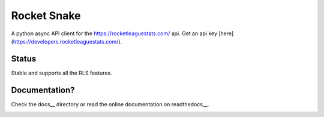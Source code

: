 ============
Rocket Snake
============
.. image:: https://readthedocs.org/projects/rocket-snake/badge/?version=latest
    :target: http://rocket-snake.readthedocs.io/en/latest/?badge=latest
    :alt: Documentation Status

A python async API client for the https://rocketleaguestats.com/ api.
Get an api key [here](https://developers.rocketleaguestats.com/).

------
Status
------
Stable and supports all the RLS features.

--------------
Documentation?
--------------

Check the docs__ directory or read the online documentation on readthedocs__.
    .. docs__: https://github.com/Drummersbrother/rocket-snake/tree/master/docs
    .. readthedocs__: http://rocket-snake.readthedocs.io/


.. image:: https://github.com/Drummersbrother/rocket-snake/raw/master/rls_partner_horizontal_large.png
    :target: https://github.com/Drummersbrother/rocket-snake/raw/master/rls_partner_horizontal_large.png
    :alt: This app uses data provided by Rocket League Stats.
